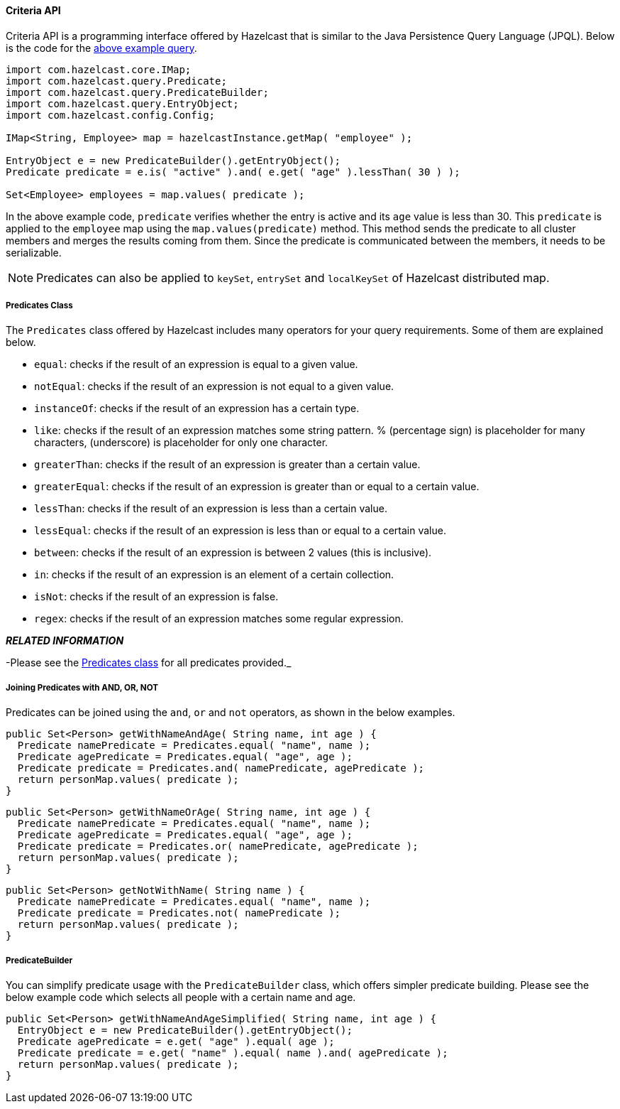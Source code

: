 
[[criteria-api]]
==== Criteria API

Criteria API is a programming interface offered by Hazelcast that is similar to the Java Persistence Query Language (JPQL). Below is the code
for the <<employee-map-query-example, above example query>>.

```java
import com.hazelcast.core.IMap;
import com.hazelcast.query.Predicate;
import com.hazelcast.query.PredicateBuilder;
import com.hazelcast.query.EntryObject;
import com.hazelcast.config.Config;

IMap<String, Employee> map = hazelcastInstance.getMap( "employee" );

EntryObject e = new PredicateBuilder().getEntryObject();
Predicate predicate = e.is( "active" ).and( e.get( "age" ).lessThan( 30 ) );

Set<Employee> employees = map.values( predicate );
```

In the above example code, `predicate` verifies whether the entry is active and its `age` value is less than 30. This `predicate` is
applied to the `employee` map using the `map.values(predicate)` method. This method sends the predicate to all cluster members
and merges the results coming from them. Since the predicate is communicated between the members, it needs to
be serializable.

NOTE: Predicates can also be applied to `keySet`, `entrySet` and `localKeySet` of Hazelcast distributed map.

[[predicates-class]]
===== Predicates Class

The `Predicates` class offered by Hazelcast includes many operators for your query requirements. Some of them are
explained below.

* `equal`: checks if the result of an expression is equal to a given value.
* `notEqual`: checks if the result of an expression is not equal to a given value.
* `instanceOf`: checks if the result of an expression has a certain type.
* `like`: checks if the result of an expression matches some string pattern. % (percentage sign) is placeholder for many
characters,  (underscore) is placeholder for only one character.
* `greaterThan`: checks if the result of an expression is greater than a certain value.
* `greaterEqual`: checks if the result of an expression is greater than or equal to a certain value.
* `lessThan`: checks if the result of an expression is less than a certain value.
* `lessEqual`: checks if the result of an expression is less than or equal to a certain value.
* `between`: checks if the result of an expression is between 2 values (this is inclusive).
* `in`: checks if the result of an expression is an element of a certain collection.
* `isNot`: checks if the result of an expression is false.
* `regex`: checks if the result of an expression matches some regular expression.


*_RELATED INFORMATION_* 

-Please see the
https://github.com/hazelcast/hazelcast/blob/2709bc81cd499a3160827de24422cdb6cf98fe36/hazelcast/src/main/java/com/hazelcast/query/Predicates.java[Predicates class] for all predicates provided._

[[joining-predicates-with-and-or-not]]
===== Joining Predicates with AND, OR, NOT

Predicates can be joined using the `and`, `or` and `not` operators, as shown in the below examples.

```java
public Set<Person> getWithNameAndAge( String name, int age ) {
  Predicate namePredicate = Predicates.equal( "name", name );
  Predicate agePredicate = Predicates.equal( "age", age );
  Predicate predicate = Predicates.and( namePredicate, agePredicate );
  return personMap.values( predicate );
}
```

```java
public Set<Person> getWithNameOrAge( String name, int age ) {
  Predicate namePredicate = Predicates.equal( "name", name );
  Predicate agePredicate = Predicates.equal( "age", age );
  Predicate predicate = Predicates.or( namePredicate, agePredicate );
  return personMap.values( predicate );
}
```

```java
public Set<Person> getNotWithName( String name ) {
  Predicate namePredicate = Predicates.equal( "name", name );
  Predicate predicate = Predicates.not( namePredicate );
  return personMap.values( predicate );
}
```

[[predicate-builder]]
===== PredicateBuilder

You can simplify predicate usage with the `PredicateBuilder` class, which offers simpler predicate building. Please see the
below example code which selects all people with a certain name and age.

```java
public Set<Person> getWithNameAndAgeSimplified( String name, int age ) {
  EntryObject e = new PredicateBuilder().getEntryObject();
  Predicate agePredicate = e.get( "age" ).equal( age );
  Predicate predicate = e.get( "name" ).equal( name ).and( agePredicate );
  return personMap.values( predicate );
}
```

